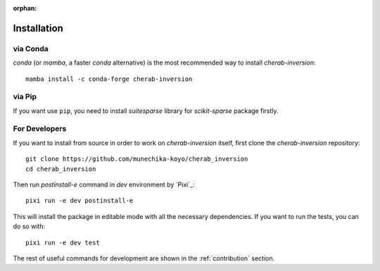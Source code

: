 :orphan:

.. _installation:

============
Installation
============


via Conda
=========
`conda` (or `mamba`, a faster `conda` alternative) is the most recommended way to install
`cherab-inversion`::

    mamba install -c conda-forge cherab-inversion


via Pip
=======
If you want use ``pip``, you need to install `suitesparse` library for `scikit-sparse` package
firstly.

.. tab-set::

    .. tab-item:: Linux

        For Debian/Ubuntu users, you can do::

            sudo apt install libsuitesparse-dev
            python -m pip install cherab-inversion

    .. tab-item:: macOS

        The easiest way to install `suitesparse` on macOS is to use `Homebrew <https://brew.sh/>`__
        ::

            brew install suite-sparse
            python -m pip install cherab-inversion


For Developers
==============
If you want to install from source in order to work on `cherab-inversion` itself, first clone the
`cherab-inversion` repository::

    git clone https://github.com/munechika-koyo/cherab_inversion
    cd cherab_inversion

Then run `postinstall-e` command in `dev` environment by `Pixi`_::

    pixi run -e dev postinstall-e

This will install the package in editable mode with all the necessary dependencies.
If you want to run the tests, you can do so with::

    pixi run -e dev test

The rest of useful commands for development are shown in the :ref:`contribution` section.
